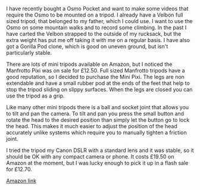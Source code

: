 #+BEGIN_COMMENT
.. title: Manfrotto Mini Pixi Tripod
.. slug: 2019-02-14-manfrotto-mini-pixi-tripod
.. date: 2019-02-14 11:00:33 GMT
.. tags: whateverworks
.. category:
.. link:
.. description
.. type: text
#+END_COMMENT
*@@html: <a href="/images/manfrotto_tripod.jpg" class="rounded
float-left"alt="Manfrotto Pixi"><img src="/images/manfrotto_tripod.thumbnail.jpg"></a>@@*

I have recently bought a Osmo Pocket and want to make some videos that require
the Osmo to be mounted on a tripod. I already have a Velbon full sized tripod, that
belonged to my father, which I could use. I want to use the Osmo on some
mountain walks and to record some climbing. In the past I have carted the
Velbon strapped to the outside of my rucksack, but the extra weight has put me
off taking it with me on a regular basis. I have also got a Gorilla Pod clone,
which is good on uneven ground, but isn't particularly stable.

There are lots of mini tripods available on Amazon, but I noticed the Manfrotto
Pixi was on sale for £12.50. Full sized Manfrotto tripods have a good
reputation, so I decided to purchase the Mini Pixi. The legs are non extendable
and have a small rubber pod at the ends of the feet that help to stop the
tripod sliding on slippy surfaces. When the legs are closed you can use the
tripod as a grip.

Like many other mini tripods there is a ball and socket joint that allows you
to tilt and pan the camera. To tilt and pan you press the small button and
rotate the head to the desired position than simply let the button go to lock
the head. This makes it much easier to adjust the position of the head
accurately unlike systems which require you to manually tighten a friction
joint.

I tried the tripod my Canon DSLR with a standard lens and it was stable, so it
should be OK with any compact camera or phone. It costs £19.50 on Amazon at the
moment, but I was lucky enough to pick it up in a flash sale for £12.70.

[[https://amzn.to/2IeCiiQ][Amazon link]]
